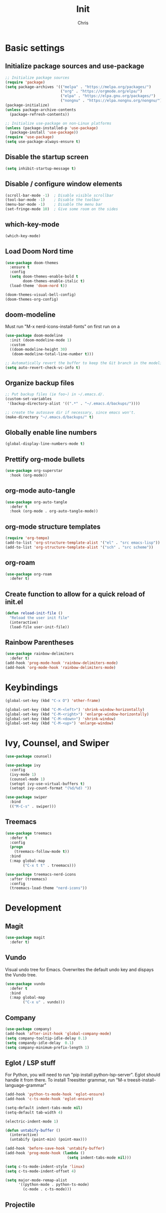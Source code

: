 #+TITLE: Init
#+AUTHOR: Chris
#+STARTUP: showeverything
#+PROPERTY: header-args :tangle "~/.emacs.d/init.el"
#+auto_tangle: t

* Basic settings
** Initialize package sources and use-package
#+begin_src emacs-lisp
  ;; Initialize package sources
  (require 'package)
  (setq package-archives '(("melpa" . "https://melpa.org/packages/")
                           ("org" . "https://orgmode.org/elpa/")
                           ("elpa" . "https://elpa.gnu.org/packages/")
                           ("nongnu" . "https://elpa.nongnu.org/nongnu/")))
  (package-initialize)
  (unless package-archive-contents
    (package-refresh-contents))

  ;; Initialize use-package on non-Linux platforms
  (unless (package-installed-p 'use-package)
    (package-install 'use-package))
  (require 'use-package)
  (setq use-package-always-ensure t)
#+end_src
** Disable the startup screen
#+begin_src emacs-lisp
  (setq inhibit-startup-message t)
#+end_src
** Disable / configure window elements
#+begin_src emacs-lisp
  (scroll-bar-mode -1)  ; Disable visible scrollbar
  (tool-bar-mode -1)    ; Disable the toolbar
  (menu-bar-mode -1)    ; Disable the menu bar
  (set-fringe-mode 10)  ; Give some room on the sides
#+end_src
** which-key-mode
#+begin_src emacs-lisp
  (which-key-mode)
#+end_src
** Load Doom Nord time
#+begin_src emacs-lisp
  (use-package doom-themes
    :ensure t
    :config
    (setq doom-themes-enable-bold t
          doom-themes-enable-italic t)
    (load-theme 'doom-nord t))

  (doom-themes-visual-bell-config)
  (doom-themes-org-config)
#+end_src
** doom-modeline
Must run "M-x nerd-icons-install-fonts" on first run on a
#+begin_src emacs-lisp
  (use-package doom-modeline
    :init (doom-modeline-mode 1)
    :custom
    ((doom-modeline-height 30)
     (doom-modeline-total-line-number t)))

  ;; Automatically revert the buffer to keep the Git branch in the modeline up to date.
  (setq auto-revert-check-vc-info t)
#+end_src
** Organize backup files
#+begin_src emacs-lisp
  ;; Put backup files (ie foo~) in ~/.emacs.d/.
  (custom-set-variables
   '(backup-directory-alist '((".*" . "~/.emacs.d/backups/"))))

  ;; create the autosave dir if necessary, since emacs won't.
  (make-directory "~/.emacs.d/backups/" t)
#+end_src
** Globally enable line numbers
#+begin_src emacs-lisp
  (global-display-line-numbers-mode t)
#+end_src
** Prettify org-mode bullets
#+begin_src emacs-lisp
  (use-package org-superstar
    :hook (org-mode))
#+end_src
** org-mode auto-tangle
#+begin_src emacs-lisp
  (use-package org-auto-tangle
    :defer t
    :hook (org-mode . org-auto-tangle-mode))
#+end_src
** org-mode structure templates
#+begin_src emacs-lisp
  (require 'org-tempo)
  (add-to-list 'org-structure-template-alist '("el" . "src emacs-lisp"))
  (add-to-list 'org-structure-template-alist '("sch" . "src scheme"))
#+end_src
** org-roam
#+begin_src emacs-lisp
  (use-package org-roam
    :defer t)
#+end_src
** Create function to allow for a quick reload of init.el
#+begin_src emacs-lisp
  (defun reload-init-file ()
    "Reload the user init file"
    (interactive)
    (load-file user-init-file))
#+end_src
** Rainbow Parentheses
#+begin_src emacs-lisp
  (use-package rainbow-delimiters
    :defer t)
  (add-hook 'prog-mode-hook 'rainbow-delimiters-mode)
  (add-hook 'org-mode-hook 'rainbow-delimiters-mode)
#+end_src
* Keybindings
#+begin_src emacs-lisp
  (global-set-key (kbd "C-x O") 'other-frame)

  (global-set-key (kbd "C-M-<left>") 'shrink-window-horizontally)
  (global-set-key (kbd "C-M-<right>") 'enlarge-window-horizontally)
  (global-set-key (kbd "C-M-<down>") 'shrink-window)
  (global-set-key (kbd "C-M-<up>") 'enlarge-window)
#+end_src
* Ivy, Counsel, and Swiper
#+begin_src emacs-lisp
  (use-package counsel)

  (use-package ivy
    :config
    (ivy-mode 1)
    (counsel-mode 1)
    (setopt ivy-use-virtual-buffers t)
    (setopt ivy-count-format "(%d/%d) "))

  (use-package swiper
    :bind
    (("M-C-s" . swiper)))
#+end_src
** Treemacs
#+begin_src emacs-lisp
  (use-package treemacs
    :defer t
    :config
    (progn
      (treemacs-follow-mode t))
    :bind
    (:map global-map
          ("C-x t t" . treemacs)))

  (use-package treemacs-nerd-icons
    :after (treemacs)
    :config
    (treemacs-load-theme "nerd-icons"))
#+end_src
* Development
** Magit
#+begin_src emacs-lisp
  (use-package magit
    :defer t)
#+end_src
** Vundo
Visual undo tree for Emacs. Overwrites the default undo key and dispays the Vundo tree.
#+begin_src emacs-lisp
  (use-package vundo
    :defer t
    :bind
    (:map global-map
          ("C-x u" . vundo)))
#+end_src
** Company
#+begin_src emacs-lisp
  (use-package company)
  (add-hook 'after-init-hook 'global-company-mode)
  (setq company-tooltip-idle-delay 0.1)
  (setq compandy-idle-delay  0.1)
  (setq company-minimum-prefix-length 1)
#+end_src
** Eglot / LSP stuff
For Python, you will need to run "pip install python-lsp-server". Eglot should handle it from there.
To install Treesitter grammar, run "M-x treesit-install-language-grammar"
#+begin_src emacs-lisp
  (add-hook 'python-ts-mode-hook 'eglot-ensure)
  (add-hook 'c-ts-mode-hook 'eglot-ensure)

  (setq-default indent-tabs-mode nil)
  (setq-default tab-width 4)

  (electric-indent-mode 1)

  (defun untabify-buffer ()
    (interactive)
    (untabify (point-min) (point-max)))

  (add-hook 'before-save-hook 'untabify-buffer)
  (add-hook 'prog-mode-hook (lambda ()
                              (setq indent-tabs-mode nil)))

  (setq c-ts-mode-indent-style 'linux)
  (setq c-ts-mode-indent-offset 4)

  (setq major-mode-remap-alist
        '((python-mode . python-ts-mode)
          (c-mode . c-ts-mode)))
#+end_src
** Projectile
#+begin_src emacs-lisp
  (use-package projectile
    :defer t)
  (projectile-mode +1)
  (define-key projectile-mode-map (kbd "C-c p") 'projectile-command-map)
#+end_src
